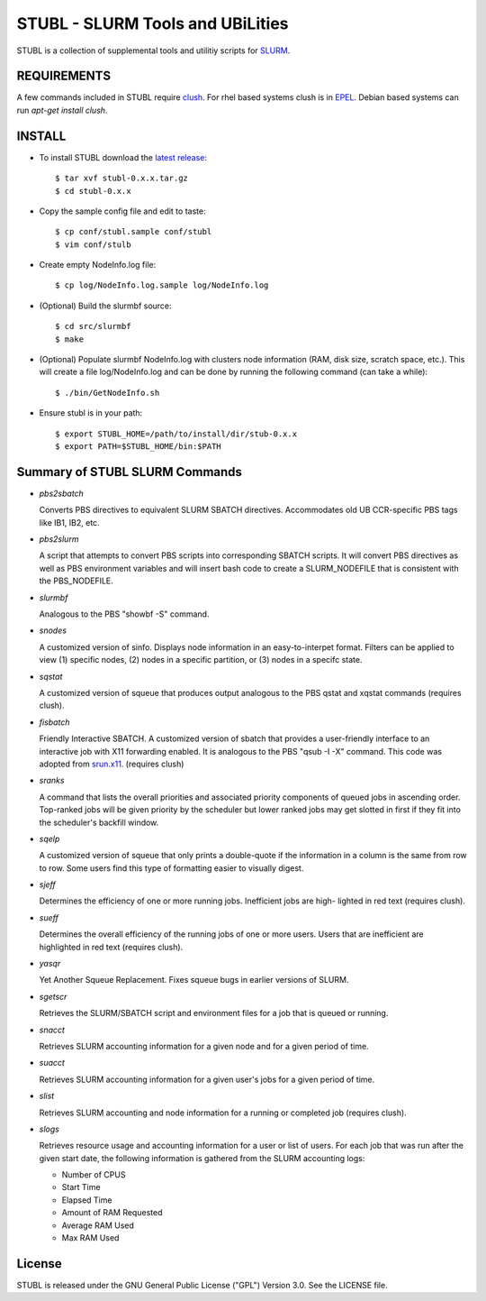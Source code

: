 =============================================================================
STUBL - SLURM Tools and UBiLities
=============================================================================

STUBL is a collection of supplemental tools and utilitiy scripts for `SLURM
<http://slurm.schedmd.com/>`_. 

-------------
REQUIREMENTS
-------------

A few commands included in STUBL require `clush <http://cea-hpc.github.io/clustershell/>`_. 
For rhel based systems clush is in `EPEL <https://fedoraproject.org/wiki/EPEL>`_. Debian 
based systems can run *apt-get install clush*. 

-------------
INSTALL
-------------

- To install STUBL download the `latest release <https://github.com/ubccr/stubl/releases>`_::

  $ tar xvf stubl-0.x.x.tar.gz
  $ cd stubl-0.x.x

- Copy the sample config file and edit to taste::

  $ cp conf/stubl.sample conf/stubl
  $ vim conf/stulb

- Create empty NodeInfo.log file::

  $ cp log/NodeInfo.log.sample log/NodeInfo.log

- (Optional) Build the slurmbf source::

  $ cd src/slurmbf
  $ make

- (Optional) Populate slurmbf NodeInfo.log  with clusters node information
  (RAM, disk size, scratch space, etc.). This will create a file log/NodeInfo.log
  and can be done by running the following command (can take a while)::

   $ ./bin/GetNodeInfo.sh

- Ensure stubl is in your path::

  $ export STUBL_HOME=/path/to/install/dir/stub-0.x.x
  $ export PATH=$STUBL_HOME/bin:$PATH

----------------------------------
Summary of STUBL SLURM Commands
----------------------------------

- *pbs2sbatch*

  Converts PBS directives to equivalent SLURM SBATCH directives. Accommodates
  old UB CCR-specific PBS tags like IB1, IB2, etc.

- *pbs2slurm*

  A script that attempts to convert PBS scripts into corresponding SBATCH
  scripts.  It will convert PBS directives as well as PBS environment variables
  and will insert bash code to create a SLURM_NODEFILE that is consistent with
  the PBS_NODEFILE.

- *slurmbf*

  Analogous to the PBS \"showbf -S\" command.

- *snodes*

  A customized version of sinfo. Displays node information in an
  easy-to-interpet format. Filters can be applied to view (1) specific nodes,
  (2) nodes in a specific partition, or (3) nodes in a specifc state.

- *sqstat*

  A customized version of squeue that produces output analogous to the PBS
  qstat and xqstat commands (requires clush).

- *fisbatch*

  Friendly Interactive SBATCH. A customized version of sbatch that provides a
  user-friendly interface to an interactive job with X11 forwarding enabled. It
  is analogous to the PBS "qsub -I -X" command. This code was adopted from
  `srun.x11 <https://github.com/jbornschein/srun.x11>`_. (requires clush)

- *sranks*

  A command that lists the overall priorities and associated priority
  components of queued jobs in ascending order. Top-ranked jobs will be given
  priority by the scheduler but lower ranked jobs may get slotted in first if
  they fit into the scheduler's backfill window.

- *sqelp*

  A customized version of squeue that only prints a double-quote if the
  information in a column is the same from row to row. Some users find this
  type of formatting easier to visually digest.

- *sjeff*

  Determines the efficiency of one or more running jobs. Inefficient jobs are
  high- lighted in red text (requires clush).

- *sueff*

  Determines the overall efficiency of the running jobs of one or more users.
  Users that are inefficient are highlighted in red text (requires clush).

- *yasqr*

  Yet Another Squeue Replacement. Fixes squeue bugs in earlier versions of
  SLURM.

- *sgetscr*

  Retrieves the SLURM/SBATCH script and environment files for a job that is
  queued or running.

- *snacct*

  Retrieves SLURM accounting information for  a given node and for a given
  period of time.

- *suacct*

  Retrieves SLURM accounting information for a given user's jobs for a given
  period of time.

- *slist*

  Retrieves SLURM accounting and node information for a running or completed
  job (requires clush).

- *slogs*

  Retrieves resource usage and accounting information for a user or list of
  users.  For each job that was run after the given start date, the following
  information is gathered from the SLURM accounting logs:  

  - Number of CPUS
  - Start Time
  - Elapsed Time
  - Amount of RAM Requested
  - Average RAM Used
  - Max RAM Used

----------
License
----------

STUBL is released under the GNU General Public License ("GPL") Version 3.0.
See the LICENSE file.
